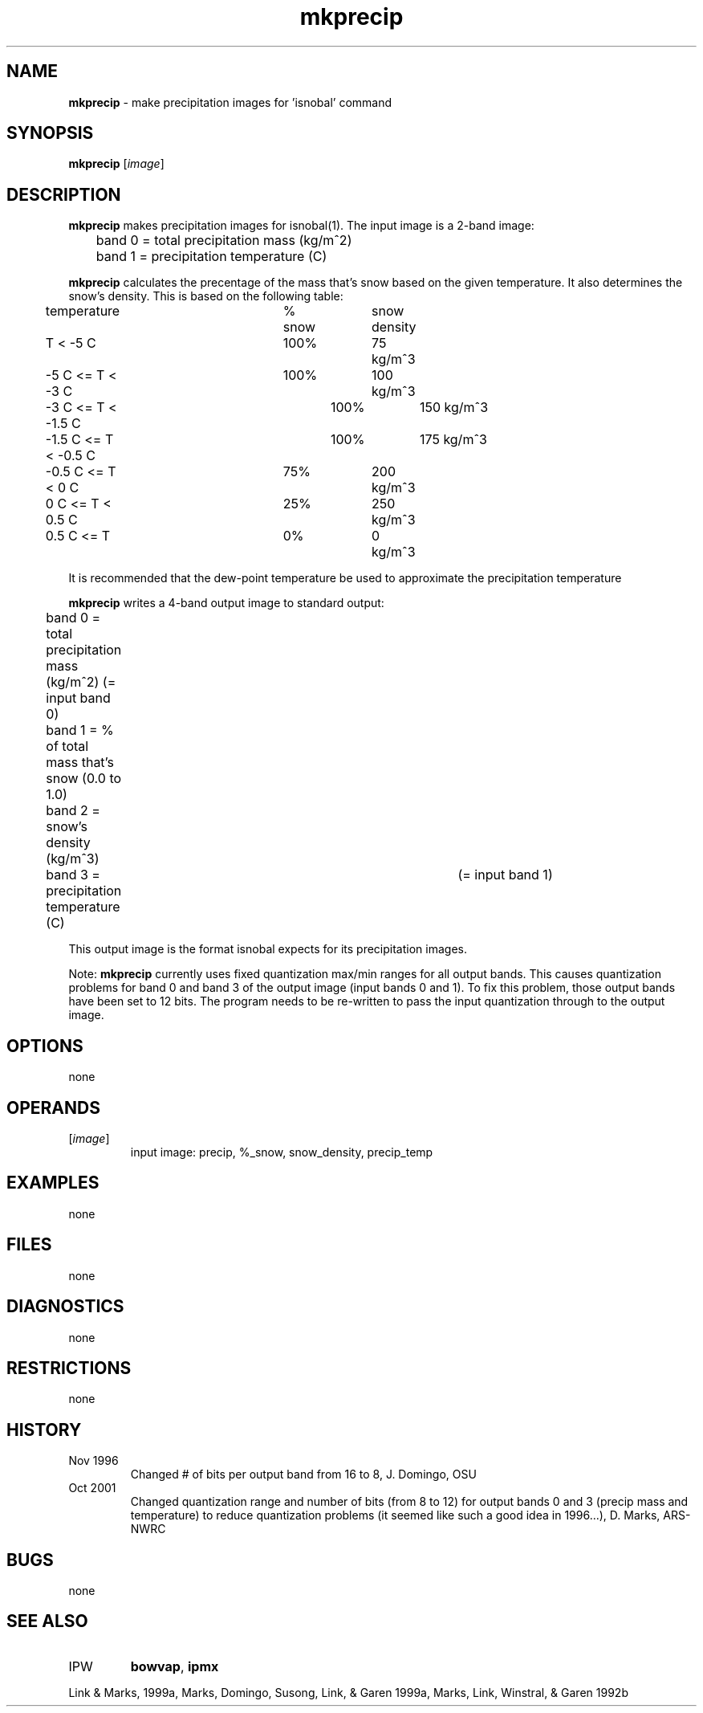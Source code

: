 .TH "mkprecip" "1" "5 November 2015" "IPW v2" "IPW User Commands"
.SH NAME
.PP
\fBmkprecip\fP - make precipitation images for 'isnobal' command
.SH SYNOPSIS
.sp
.nf
.ft CR
\fBmkprecip\fP [\fIimage\fP]
.ft R
.fi
.SH DESCRIPTION
.PP
\fBmkprecip\fP makes precipitation images for isnobal(1).  The input
image is a 2-band image:
.sp
.nf
.ft CR
	band 0 = total precipitation mass (kg/m^2)
	band 1 = precipitation temperature (C)
.ft R
.fi

.PP
\fBmkprecip\fP calculates the precentage of the mass that's snow
based on the given temperature.  It also determines the snow's
density.  This is based on the following table:
.sp
.nf
.ft CR
	temperature		% snow	snow density
.ft R
.fi

.sp
.nf
.ft CR
	          T < -5 C	 100%	   75 kg/m^3
	  -5 C <= T < -3 C	 100%	  100 kg/m^3
	  -3 C <= T < -1.5 C	 100%	  150 kg/m^3
	-1.5 C <= T < -0.5 C	 100%	  175 kg/m^3
	-0.5 C <= T < 0 C	  75%	  200 kg/m^3
	   0 C <= T < 0.5 C	  25%	  250 kg/m^3
	 0.5 C <= T        	   0%	    0 kg/m^3
.ft R
.fi

.PP
It is recommended that the dew-point temperature be used to approximate
the precipitation temperature
.PP
\fBmkprecip\fP writes a 4-band output image to standard output:
.sp
.nf
.ft CR
	band 0 = total precipitation mass (kg/m^2) (= input band 0)
	band 1 = % of total mass that's snow (0.0 to 1.0)
	band 2 = snow's density (kg/m^3)
	band 3 = precipitation temperature (C)	   (= input band 1)
.ft R
.fi

.PP
This output image is the format isnobal expects for its precipitation
images.
.PP
Note: \fBmkprecip\fP currently uses fixed quantization max/min ranges
for all output bands.  This causes quantization problems for band 0
and band 3 of the output image (input bands 0 and 1).
To fix this problem, those output bands have been set to 12 bits.
The program needs to be re-written to pass the input quantization
through to the output image.
.SH OPTIONS
.PP
none
.SH OPERANDS
.TP
[\fIimage\fP]
input image:   precip, %_snow, snow_density, precip_temp
.SH EXAMPLES
.PP
none
.SH FILES
.PP
none
.SH DIAGNOSTICS
.PP
none
.SH RESTRICTIONS
.PP
none
.SH HISTORY
.TP
Nov 1996
Changed # of bits per output band from 16 to 8, J. Domingo, OSU
.TP
Oct 2001
Changed quantization range and number of bits (from 8 to 12)
for output bands 0 and 3 (precip mass and temperature)
to reduce quantization problems (it seemed like such a
good idea in 1996...), D. Marks, ARS-NWRC
.SH BUGS
.PP
none
.SH SEE ALSO
.TP
IPW
\fBbowvap\fP,
\fBipmx\fP
.PP
Link & Marks, 1999a,
Marks, Domingo, Susong, Link, & Garen 1999a,
Marks, Link, Winstral, & Garen 1992b
